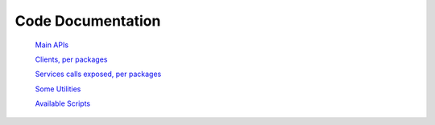 =============================
Code Documentation
=============================

   `Main APIs <API/index.html>`_

   `Clients, per packages <Client/index.html>`_

   `Services calls exposed, per packages <Service/index.html>`_

   `Some Utilities <Utilities/index.html>`_

   `Available Scripts <scripts/index.html>`_
